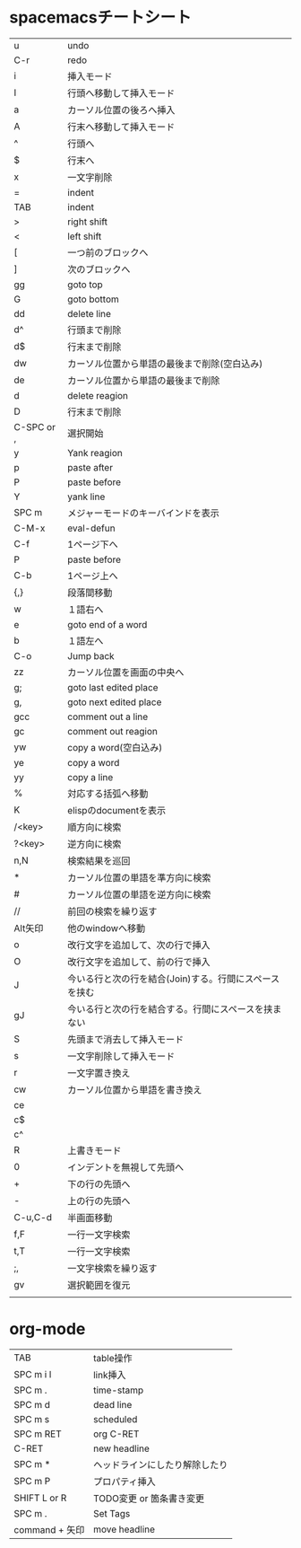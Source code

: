 
* spacemacsチートシート
| u          | undo                                                   |
| C-r        | redo                                                   |
| i          | 挿入モード                                             |
| I          | 行頭へ移動して挿入モード                               |
| a          | カーソル位置の後ろへ挿入                               |
| A          | 行末へ移動して挿入モード                               |
| ^          | 行頭へ                                                 |
| $          | 行末へ                                                 |
| x          | 一文字削除                                             |
| =          | indent                                                 |
| TAB        | indent                                                 |
| >          | right shift                                            |
| <          | left shift                                             |
| [          | 一つ前のブロックへ                                     |
| ]          | 次のブロックへ                                         |
| gg         | goto top                                               |
| G          | goto bottom                                            |
| dd         | delete line                                            |
| d^         | 行頭まで削除                                           |
| d$         | 行末まで削除                                           |
| dw         | カーソル位置から単語の最後まで削除(空白込み)           |
| de         | カーソル位置から単語の最後まで削除                     |
| d          | delete reagion                                         |
| D          | 行末まで削除                                           |
| C-SPC or , | 選択開始                                               |
| y          | Yank reagion                                           |
| p          | paste after                                            |
| P          | paste before                                           |
| Y          | yank line                                              |
| SPC m      | メジャーモードのキーバインドを表示                     |
| C-M-x      | eval-defun                                             |
| C-f        | 1ページ下へ                                            |
| P          | paste before                                           |
| C-b        | 1ページ上へ                                            |
| {,}        | 段落間移動                                             |
| w          | １語右へ                                               |
| e          | goto end of a word                                     |
| b          | １語左へ                                               |
| C-o        | Jump back                                              |
| zz         | カーソル位置を画面の中央へ                             |
| g;         | goto last edited place                                 |
| g,         | goto next edited place                                 |
| gcc        | comment out a line                                     |
| gc         | comment out reagion                                    |
| yw         | copy a word(空白込み)                                  |
| ye         | copy a word                                            |
| yy         | copy a line                                            |
| %          | 対応する括弧へ移動                                     |
| K          | elispのdocumentを表示                                  |
| /<key>     | 順方向に検索                                           |
| ?<key>     | 逆方向に検索                                           |
| n,N        | 検索結果を巡回                                         |
| *          | カーソル位置の単語を準方向に検索                       |
| #          | カーソル位置の単語を逆方向に検索                       |
| //         | 前回の検索を繰り返す                                   |
| Alt矢印    | 他のwindowへ移動                                       |
| o          | 改行文字を追加して、次の行で挿入                       |
| O          | 改行文字を追加して、前の行で挿入                       |
| J          | 今いる行と次の行を結合(Join)する。行間にスペースを挟む |
| gJ         | 今いる行と次の行を結合する。行間にスペースを挟まない   |
| S          | 先頭まで消去して挿入モード                             |
| s          | 一文字削除して挿入モード                               |
| r          | 一文字置き換え                                         |
| cw         | カーソル位置から単語を書き換え                         |
| ce         |                                                        |
| c$         |                                                        |
| c^         |                                                        |
| R          | 上書きモード                                           |
| 0          | インデントを無視して先頭へ                             |
| +          | 下の行の先頭へ                                         |
| -          | 上の行の先頭へ                                         |
| C-u,C-d    | 半画面移動                                             |
| f,F        | 一行一文字検索                                         |
| t,T        | 一行一文字検索                                         |
| ;,         | 一文字検索を繰り返す                                   |
| gv         | 選択範囲を復元                                         |
|            |                                                        |

 
* org-mode
| TAB            | table操作                      |
| SPC m i l      | link挿入                       |
| SPC m .        | time-stamp                     |
| SPC m d        | dead line                      |
| SPC m s        | scheduled                      |
| SPC m RET      | org C-RET                      |
| C-RET          | new headline                   |
| SPC m *        | ヘッドラインにしたり解除したり |
| SPC m P        | プロパティ挿入                 |
| SHIFT L or R   | TODO変更 or 箇条書き変更       |
| SPC m .        | Set Tags                       |
| command + 矢印 | move headline                  |


